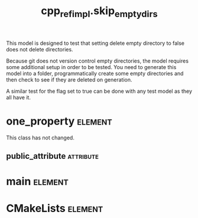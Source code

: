 #+title: cpp_ref_impl.skip_empty_dirs
#+options: <:nil c:nil todo:nil ^:nil d:nil date:nil author:nil
#+tags: { element(e) attribute(a) module(m) }
:PROPERTIES:
:masd.codec.model_modules: cpp_ref_impl.skip_empty_dirs
:masd.codec.input_technical_space: cpp
:masd.codec.reference: cpp.builtins
:masd.codec.reference: masd
:masd.codec.reference: cpp_ref_impl.profiles
:masd.physical.delete_extra_files: true
:masd.physical.delete_empty_directories: false
:masd.physical.ignore_files_matching_regex: .*/expected_ignore.*
:masd.cpp.enabled: true
:masd.cpp.standard: c++-17
:masd.csharp.enabled: false
:masd.variability.profile: cpp_ref_impl.profiles.base.enable_all_facets
:END:

This model is designed to test that setting delete empty directory to
false does not delete directories.

Because git does not version control empty directories, the model
requires some additional setup in order to be tested. You need to
generate this model into a folder, programmatically create some empty
directories and then check to see if they are deleted on generation.

A similar test for the flag set to true can be done with any test
model as they all have it.

* one_property                                                      :element:
  :PROPERTIES:
  :custom_id: O1
  :END:

This class has not changed.

** public_attribute                                               :attribute:
   :PROPERTIES:
   :masd.codec.type: int
   :END:
* main                                                              :element:
  :PROPERTIES:
  :custom_id: O2
  :masd.codec.stereotypes: masd::entry_point, cpp_ref_impl::untypable
  :END:
* CMakeLists                                                        :element:
  :PROPERTIES:
  :custom_id: O3
  :masd.codec.stereotypes: masd::build::cmakelists
  :END:
